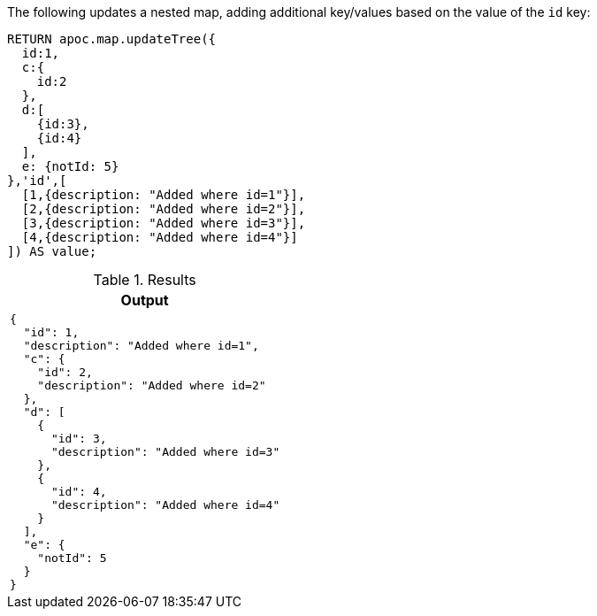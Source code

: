The following updates a nested map, adding additional key/values based on the value of the `id` key:

[source,cypher]
----
RETURN apoc.map.updateTree({
  id:1,
  c:{
    id:2
  },
  d:[
    {id:3},
    {id:4}
  ],
  e: {notId: 5}
},'id',[
  [1,{description: "Added where id=1"}],
  [2,{description: "Added where id=2"}],
  [3,{description: "Added where id=3"}],
  [4,{description: "Added where id=4"}]
]) AS value;
----

.Results
[opts="header",cols="a"]
|===
| Output
|
[source,json]
----
{
  "id": 1,
  "description": "Added where id=1",
  "c": {
    "id": 2,
    "description": "Added where id=2"
  },
  "d": [
    {
      "id": 3,
      "description": "Added where id=3"
    },
    {
      "id": 4,
      "description": "Added where id=4"
    }
  ],
  "e": {
    "notId": 5
  }
}
----
|===
